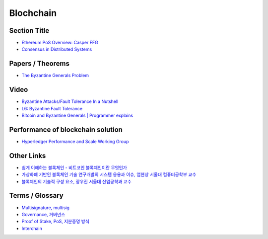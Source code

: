 ===============
Blochchain
===============

---------------
 Section Title
---------------
* `Ethereum PoS Overview: Casper FFG <https://docs.google.com/presentation/d/1fqnjL-2TqXjhHx8k7HRX7eUYnDK83adnlCLLH8Bk054/edit#slide=id.g35f391192_00>`_
* `Consensus in Distributed Systems <https://www.etherstudy.net/documents/Consensus%20in%20Distributed%20System%20BY%20Etherstudy.pdf>`_

---------------
 Papers / Theorems
---------------
* `The Byzantine Generals Problem <https://people.eecs.berkeley.edu/~luca/cs174/byzantine.pdf>`_

---------------
Video
---------------
* `Byzantine Attacks/Fault Tolerance In a Nutshell <https://www.youtube.com/watch?v=jLpBqN9D0S8>`_
* `L6: Byzantine Fault Tolerance <https://www.youtube.com/watch?v=_e4wNoTV3Gw>`_
* `Bitcoin and Byzantine Generals | Programmer explains <https://www.youtube.com/watch?v=kE51N84hBxU>`_

---------------
Performance of blockchain solution
---------------
* `Hyperledger Performance and Scale Working Group <https://wiki.hyperledger.org/display/PSWG>`_

---------------
Other Links
---------------
* `쉽게 이해하는 블록체인 - 비트코인 블록체인이란 무엇인가 <https://banksalad.com/contents/쉽게-이해하는-블록체인-비트코인-블록체인이란-무엇인가-0vLh5>`_
* `가상화폐 기반인 블록체인 기술 연구개발의 시스템 응용과 이슈, 엄현상 서울대 컴퓨터공학부 교수 <http://mysnu.org/m/community/newtechnology.php?search_order=&search_part=&c_cate1=&mode=v&idx=11700&thisPageNum=>`_
* `블록체인의 기술적 구성 요소, 장우진 서울대 산업공학과 교수 <http://mysnu.org/m/community/newtechnology.php?search_order=&search_part=&c_cate1=&mode=v&idx=11699&thisPageNum=>`_


---------------
Terms / Glossary
---------------
* `Multisignature, multisig <https://en.bitcoin.it/wiki/Multisignature>`_
* `Governance, 거버넌스 <https://steemit.com/governance/@nskl1004/4bmkma>`_
* `Proof of Stake, PoS, 지분증명 방식 <https://banksalad.com/contents/쉽게-설명하는-블록체인-지분증명이란-lr7RH>`_
* `Interchain <https://medium.com/decipher-media/블록체인-확장성-솔루션-시리즈-3-1-interchain-overview-8ed188d5b7d9>`_
